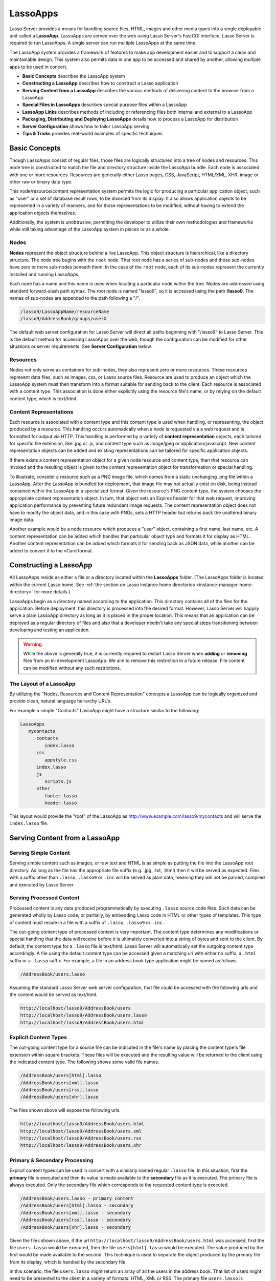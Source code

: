 .. _lassoapps:

*********
LassoApps
*********

Lasso Server provides a means for bundling source files, HTML, images
and other media types into a single deployable unit called a
**LassoApp**. LassoApps are served over the web using Lasso Server's
FastCGI interface. Lasso Server is required to run LassoApps. A single
server can run multiple LassoApps at the same time.

The LassoApp system provides a framework of features to make app
development easier and to support a clean and maintainable design. This
system also permits data in one app to be accessed and shared by
another, allowing multiple apps to be used in concert.

-  **Basic Concepts** describes the LassoApp system
-  **Constructing a LassoApp** describes how to construct a Lasso application
-  **Serving Content from a LassoApp** describes the various methods of delivering content to the browser from a LassoApp
-  **Special Files in LassoApps** describes special purpose files within a LassoApp
-  **LassoApp Links** describes methods of including or referencing files both internal and external to a LassoApp
-  **Packaging, Distributing and Deploying LassoApps** details how to process a LassoApp for distribution
-  **Server Configuration** shows how to tailor LassoApp serving
-  **Tips & Tricks** provides real-world examples of specific techniques

Basic Concepts
==============

Though LassoApps consist of regular files, those files are logically
structured into a tree of nodes and resources. This node tree is
constructed to match the file and directory structure inside the
LassoApp bundle. Each node is associated with one or more resources.
Resources are generally either Lasso pages, CSS, JavaScript, HTML/XML, XHR, 
image or other raw or binary data type.

This node/resource/content representation system permits the logic for
producing a particular application object, such as "user" or a set of
database result rows, to be divorced from its display. It also allows
application objects to be represented in a variety of manners, and for
those representations to be modified, without having to extend the
application objects themselves.

Additionally, the system is unobtrusive, permitting the developer to
utilize their own methodologies and frameworks while still taking
advantage of the LassoApp system in pieces or as a whole.

Nodes
-----

**Nodes** represent the object structure behind a live LassoApp. This
object structure is hierarchical, like a directory structure. The node
tree begins with the ``root`` node. That root node has a series of
sub-nodes and those sub-nodes have zero or more sub-nodes beneath them.
In the case of the ``root`` node, each of its sub-nodes represent the
currently installed and running LassoApps.

Each node has a name and this name is used when locating a particular
node within the tree. Nodes are addressed using standard forward-slash
path syntax. The root node is named "lasso9", so it is accessed using
the path **/lasso9**. The names of sub-nodes are appended to the path
following a "/".

.. code-block:: none

   /lasso9/LassoAppName/resourceName
   /lasso9/AddressBook/groups/userX

The default web server configuration for Lasso Server will direct all
paths beginning with "/lasso9" to Lasso Server. This is the default
method for accessing LassoApps over the web, though the configuration
can be modified for other situations or server requirements. See
**Server Configuration** below.

Resources
---------

Nodes not only serve as containers for sub-nodes, they also represent
zero or more resources. These resources represent data files, such as
images, css, or Lasso source files. Resource are used to produce an
object which the LassoApp system must then transform into a format
suitable for sending back to the client. Each resource is associated
with a content type. This association is done either explicitly using
the resource file's name, or by relying on the default content type,
which is text/html.

.. figure:: /_static/LassoApps_Nodes.png
   :alt: node hierarchy
   :align: center

Content Representations
-----------------------

Each resource is associated with a content type and this content type is
used when handling, or representing, the object produced by a resource.
This handling occurs automatically when a node is requested via a web
request and is formatted for output via HTTP. This handling is performed
by a variety of **content representation** objects, each tailored for
specific file extension, like .jpg or .js, and content type such as
image/jpeg or application/javascript. New content representation objects
can be added and existing representations can be tailored for specific
application objects.

If there exists a content representation object for a given node
resource and content type, then that resource can invoked and the
resulting object is given to the content representation object for
transformation or special handling.

To illustrate, consider a resource such as a PNG image file, which comes
from a static unchanging .png file within a LassoApp. After the LassoApp
is bundled for deployment, that image file may not actually exist on
disk, being instead contained within the LassoApp in a specialized
format. Given the resource's PNG content type, the system chooses the
appropriate content representation object. In turn, that object sets an
Expires header for that web request, improving application performance
by preventing future redundant image requests. The content
representation object does not have to modify the object data, and in
this case with PNGs, sets a HTTP header but returns back the unaltered
binary image data.

Another example would be a node resource which produces a "user" object,
containing a first name, last name, etc. A content representation can be
added which handles that particular object type and formats it for
display as HTML. Another content representation can be added which
formats it for sending back as JSON data, while another can be added to
convert it to the vCard format.

Constructing a LassoApp
=======================

All LassoApps reside as either a file or a directory located within the
**LassoApps** folder. (The LassoApps folder is located within the current Lasso
home. See :ref:`the section on Lasso instance home directories
<instance-manager-home-directory>` for more details.)

LassoApps begin as a directory named according to the application. This
directory contains all of the files for the application. Before
deployment, this directory is processed into the desired format.
However, Lasso Server will happily serve a plain LassoApp directory as
long as it is placed in the proper location. This means that an
application can be deployed as a regular directory of files and also
that a developer needn't take any special steps transitioning between
developing and testing an application.

.. warning:: While the above is generally true, it is currently required to restart
   Lasso Server when **adding** or **removing** files from an in-development
   LassoApp. We aim to remove this restriction in a future release. File
   content can be modified without any such restrictions.


The Layout of a LassoApp
------------------------

By utilizing the "Nodes, Resources and Content Representation" concepts a LassoApp can be logically organized
and provide clean, natural language heirarchy URL's.

For example a simple "Contacts" LassoApp might have a structure similar to the following:

.. code-block:: none

   LassoApps
      mycontacts
         contacts
            index.lasso
         css
            appstyle.css
         index.lasso
         js
            scripts.js
         other
            footer.lasso
            header.lasso

This layout would provide the "root" of the LassoApp as
http://www.example.com/lasso9/mycontacts and will serve the ``index.lasso``
file.

Serving Content from a LassoApp
===============================

Serving Simple Content
----------------------

Serving simple content such as images, or raw text and HTML is as simple
as putting the file into the LassoApp root directory. As long as the
file has the appropriate file suffix (e.g. .jpg, .txt, .html) then it
will be served as expected. Files with a suffix other than ``.lasso``,
``.lasso9`` or ``.inc`` will be served as plain data, meaning they will
not be parsed, compiled and executed by Lasso Server.

Serving Processed Content
-------------------------

Processed content is any data produced programmatically by executing
``.lasso`` source code files. Such data can be generated wholly by Lasso
code, or partially, by embedding Lasso code in HTML or other types of
templates. This type of content must reside in a file with a suffix of
``.lasso``, ``.lasso9`` or ``.inc``.

The out-going content type of processed content is very important. The
content type determines any modifications or special handling that the
data will receive before it is ultimately converted into a string of
bytes and sent to the client. By default, the content type for a
``.lasso`` file is text/html. Lasso Server will automatically set the
outgoing content type accordingly. A file using the default content type
can be accessed given a matching url with either no suffix, a ``.html``
suffix or a ``.lasso`` suffix. For example, a file in an address book
type application might be named as follows.

.. code-block:: none

   /AddressBook/users.lasso

Assuming the standard Lasso Server web server configuration, that file
could be accessed with the following urls and the content would be
served as text/html.

.. code-block:: none

   http://localhost/lasso9/AddressBook/users
   http://localhost/lasso9/AddressBook/users.lasso
   http://localhost/lasso9/AddressBook/users.html

Explicit Content Types
----------------------

The out-going content type for a source file can be indicated in the
file's name by placing the content type's file extension within square
brackets. These files will be executed and the resulting value will be
returned to the client using the indicated content type. The following
shows some valid file names.

.. code-block:: none

   /AddressBook/users[html].lasso
   /AddressBook/users[xml].lasso
   /AddressBook/users[rss].lasso
   /AddressBook/users[xhr].lasso

The files shown above will expose the following urls.

.. code-block:: none

   http://localhost/lasso9/AddressBook/users.html
   http://localhost/lasso9/AddressBook/users.xml
   http://localhost/lasso9/AddressBook/users.rss  
   http://localhost/lasso9/AddressBook/users.xhr  

Primary & Secondary Processing
------------------------------

Explicit content types can be used in concert with a similarly named
regular ``.lasso`` file. In this situation, first the **primary** file
is executed and then its value is made available to the **secondary**
file as it is executed. The primary file is always executed. Only the
secondary file which corresponds to the requested content type is
executed.

.. code-block:: none

   /AddressBook/users.lasso - primary content  
   /AddressBook/users[html].lasso - secondary
   /AddressBook/users[xml].lasso - secondary
   /AddressBook/users[rss].lasso - secondary
   /AddressBook/users[xhr].lasso - secondary

Given the files shown above, if the url
``http://localhost/lasso9/AddressBook/users.html`` was accessed, first
the file ``users.lasso`` would be executed, then the file
``users[html].lasso`` would be executed. The value produced by the first
would be made available to the second. This technique is used to
separate the object produced by the primary file from its display, which
is handled by the secondary file.

In this scenario, the file ``users.lasso`` might return an array of all
the users in the address book. That list of users might need to be
presented to the client in a variety of formats: HTML, XML or RSS. The
primary file ``users.lasso`` is concerned only with producing the array
of users. The secondary files each handle converting that array into the
desired format.

Since primary files usually return structured data, it is generally
required to return the value using a ``return`` statement. However,
primary files which simply need to return string data can do so.

The following examples show a series of files that produce and format a
list of users for both HTML and XML display. The list is generated first
by the user.lasso file, then that list is processed by the
user[html].lasso and users[xml].lasso files.

Example File users.lasso
^^^^^^^^^^^^^^^^^^^^^^^^

::

   /** contents of users.lasso **/
   define user => type {
      data
         public firstname::string,
         public middleName::string,
         public lastname::string
   
      public oncreate(firstname::string,lastname::string) => {
         .firstname = #firstname
         .lastname = #lastname
      }
      public oncreate(firstname::string,middle::string,lastname::string) => {
         .firstname = #firstname
         .middlename = #middle
         .lastname = #lastname
      }
   }
   
   /* return an array of users */
   return array(user('Stephen', 'J', 'Gould'), 
           user('Francis', 'Crick'), 
           user('Massimo', 'Pigliucci'))

Example File users[html].lasso
^^^^^^^^^^^^^^^^^^^^^^^^^^^^^^

::

    <!-- content of users[html].lasso -->
    <html>
    <title>Users List</title>
    <body>
    <table>
      <tr><th>First Name</th><th>Middle Name</th><th>Last Name</th></tr>
      [
      
      // the primary value is given to us as the first parameter
      local(usersAry = #1)
      
      // start outputting HTML for each user
      with user in #usersAry
      do {^
        '<tr><td>' + #user->firstName + '</td>
          <td>' + #user->middleName + '</td>
          <td>' + #user->lastName + '</td>
        </tr>'
      ^}

Example File users[xml].lasso
^^^^^^^^^^^^^^^^^^^^^^^^^^^^^

::

    <!-- content of users[xml].lasso -->
    <userslist>
    [  
      // the primary value is given to us as the first parameter
      local(usersAry = #1)
      
      // start outputting XML for each user
      with user in #usersAry
      do {^
        '<user><firstname>' + #user->firstName + '</firstname>
          <middlename>' + #user->middleName + '</middlename>
          <lastname>' + #user->lastName + '</lastname>
        </user>'
      ^}

      ]
    </userslist>

To pass multiple values from primary to secondary
^^^^^^^^^^^^^^^^^^^^^^^^^^^^^^^^^^^^^^^^^^^^^^^^^

To pass multiple values from primary to secondary processors, use a Static Array
(shortcut ":") as a return from the primary:

::

   // Return from primary processor
   return (:array(user('Stephen', 'J', 'Gould'), 
     user('Francis', 'Crick'), 
     user('Massimo', 'Pigliucci')),'hello world')
     
The following sets local variables to the returned values from the primary
processor, in the order they are specified. The number of local variables being
set must match the number of elements in the returned Static Array.

::

   local(usersAry,txt) = #1


Special Files in LassoApps
==========================

Customizing Installation
------------------------

One or more specially named files can be placed in the root level of a
LassoApp directory that will be executed the first time a LassoApp is
loaded into Lasso Server. These files are named beginning with
**\_install.** followed by any additional naming characters and ending
with a **.lasso** suffix. The simplest install file could be named
``_install.lasso``. For example, an install file that performed a
specific task, such as creating database required by the app, could be
named ``_install.create_dbs.lasso``.

Lasso Server will record the first time a particular install file is
run. That file will not be executed again. Only install files at the
root of the LassoApp are executed.

Customizing Initialization
--------------------------

LassoApps can contain a special set of files that are executed every
time the LassoApp is loaded. This loading occurs whenever Lasso Server
starts up. These files are named beginning with **\_init.** followed by
any additional naming characters and ending with **.lasso**.
``_init.lasso`` is the simplest valid init file name. Only
initialization files at the root of the LassoApp are executed.

Initialization files are used to define types, traits and
methods used within the application. This includes the definition of
thread types, which can be used to synchronize aspects of the
application, hold globally shared data, or perform periodic tasks.

During the normal operation of an application, definitions should be
avoided. Re-defining a method can have an impact on 
performance and memory usage, potentially leading to bottle-necks
in your application. However, during application development
re-defining a method is a common occurance while source code is
frequently modified. In this case, definitions can be placed in non-init
files (i.e. a regular file) and included in the \_init files using
``lassoapp_include``. This lets the definition be loaded at startup
while also letting the developer execute the file "manually" as it is
updated during development.

Ignored Files
-------------

When serving a LassoApp, Lasso Server will ignore certain files based on
their names. Though the files can be included in a LassoApp, Lasso will
not serve or process the files. The following files will be ignored:

-  Files or directories whose names begin with a period "."
-  Files or directories whose names begin with a hyphen "-"
-  Files or directories whose names begin with two underscores "\_\_"

All other file names are permitted without restriction.

LassoApp Links
==============

Internal Links
--------------

When creating a LassoApp, it is important to not hard-code paths to
files within the app. Because the files within a LassoApp are not real
files, Lasso Server will need to alter paths used in HTML links to be
able to access the file data. The **lassoapp\_link** method must be used
for all intra-app file links.

To illustrate, consider a LassoApp which contained an image file called
*icon.png* within an *images* sub-directory. In order to display the
image, the lassoapp\_link method would be used to alter the path, at
runtime, to point to the true location of the file data. The following
shows how lassoapp\_link would be used to display the image. The example
assumes that the link is being embedded in an HTML img tag.

::

   <img src="<?= lassoapp_link('/images/icon.png') ?>" />

The path which gets inserted into the HTML document will vary depending
on the system's configuration, but the end result would be the same: the
image would be displayed.

In the context of our "AddressBook" LassoApp from earlier in the chapter, 
the link above would be */lasso9/AddressBook/images/icon.png* 

lassoapp\_link must be used anytime a path to a file within the app is
needed. Behind the scenes, Lasso Server will alter the path so that it
points to the right location. lassoapp\_link only operates on paths to
files within the current LassoApp. That is, lassoapp\_link does not work
with paths to files in other LassoApps running on the same system.

LassoApp Includes
-----------------

It is possible to directly access, or *include*, a LassoApp node given
it's path. This can be used to pull in file data within the current
LassoApp as well as other LassoApps running on the system. This
technique can be used to assemble a result page based on multiple files
working on concert.

To include a LassoApp file from a lasso file external to the LassoApp, 
the **lassoapp\_include** method is used.
This method accepts one string parameter, which is the path to the file
to include. This path does not need to be altered via the
*lassoapp\_link* method. However, the path should be a full path to the
file and should include the name of the LassoApp which contains the
file. Additionally, lassoapp\_link takes content representations into
account. Therefore, if the HTML representation of a file is desired, the
file path should include the *.html* extension.

For example, a LassoApp result page could consist of pulling in two
other LassoApp files. Earlier in this chapter, several files were
described representing a users list. These files represented the users
list in several formats, particularly XML and HTML. Combined with a
groups list, an opening page from the hypothetical AddressBook LassoApp
might look as follows.

::

    <html>
        <title>Title</title>
        <body>
          Users list:  
          <?= lassoapp_include('/AddressBook/users.html') ?>
          Groups list:
          <?= lassoapp_include('/AddressBook/groups.html') ?>
        </body>
    </html>

lassoapp\_include can be used to pull in any of the content
representations for a file, including the primary content. If the raw
user list (as shown earlier in this chapter) were desired, the
lassoapp\_include method would be used, but the .lasso extension would
be given in the file path instead of the .html extension, as in the
example above. Because of this, the return type of the lassoapp\_include
method may vary. It may be plain string data, bytes data from such as an
image, or any other type of object.

The following example includes the users list and assigns it to a
variable. It then prints a message pertaining to how many users exist.
This illustrates how the result of lassoapp\_include is not just
character data, but is whatever type of data the LassoApp file
represents. In this case, it is an array.

::

   local(usersList = lassoapp_include('/AddressBook/users.lasso'))
   'There are: ' + #usersList->size + ' users'


Packaging, Distributing and Deploying LassoApps
===============================================

A LassoApp can be packaged in one of three ways: as a directory of
files, as a zipped directory and as a compiled platform specific binary.
Each method has its own benefits. Developers can choose the packaging
mechanism most suitable to their needs.

A Directory
-----------

The first method is as a directory containing the application's files.
This is the simplest method, requiring no extra work by the developer.
The same directory used during development of the LassoApp can be moved
to another Lasso server and run as-is. Of course, using this method, all
the source code for the application is accessible by the user.
Generally, this packaging method would be used by an in-house
application where source code availability is not a concern and the
LassoApp is installed manually on a server by copying the LassoApp
directory.

A Zip File
----------

The second method is to zip the LassoApp directory. This produces a
single .zip file that can be installed on a Lasso server. Lasso Server
will handle un-zipping the file in-memory and serving its contents.
LassoApps zipped in this manner provide easy download and distribution
while still making the source-code for the application accessible.
Zipped LassoApps must have a *.zip* file extension.

Developers should ensure that a LassoApp directory is zipped properly.
Specifically, Lasso requires that all of the files & folders inside the
LassoApp directory be zipped and not the LassoApp directory itself. On
UNIX platforms (OS X & Linux) the *zip* command line tool can be used to
create zipped LassoApps. To accomplish this, a developer would *cd*
**into** the LassoApp directory and issue the zip command. Assuming a
LassoApp name of *AddressBook*, the following command would be used.

.. code-block:: none

   zip -qr ../AddressBook.zip *

The above would zip the files & folders within the AddressBook directory
and create a file named AddressBook.zip at the same level as the
AddressBook directory. The "r" option indicates to zip that it should
recursively zip all sub-directories, while the "q" option simply
indicates that zip should do its job quietly (by default, zip outputs
verbose information on its activities).

A Compiled Binary
-----------------

Using the **lassoc** tool, included with Lasso Server, a developer can
compile a LassoApp directory into a single distributable file. LassoApps
packaged in this manner will have the file extension *.lassoapp*.
Packaging in this manner provides the greatest security for one's source
code because the source code is not included in the package and is not
recoverable by the end user.

Compiled binary LassoApps are platform specific. Because these LassoApps
are compiled to native OS-specific executable code, a binary compiled
for OS X, for example, will not run on CentOS.

Both the lassoc tool and the freely available GCC compiler tools are
required to compile a binary LassoApp. Several steps are involved in
this task. However, Lasso Server ships with a *makefile* which
simplifies this process. To use this makefile, copy the file into the
same location as the LassoApp directory. Then, on the command line,
type:

.. code-block:: none

   make DirectoryName.lassoapp

Replace *DirectoryName* with the name of the LassoApp directory in the
above command. The resulting file will have a .lassoapp extension and
can be placed in the LassoApps directory. Lasso Server will load the
LassoApp once it is restarted.

Installing the GCC compiler
---------------------------

On OS X either:

- Install then open Xcode, go to :menuselection:`Preferences > Downloads > Components > Command Line Tools`,
  and click :guilabel:`install`.
- Install the command line tools package directly from
  https://developer.apple.com/downloads/index.action (Apple ID required)

On CentOS:

- run :command:`sudo yum install make` on the command line. This will install
  all required dependencies including GCC.

On Ubuntu:

- run :command:`sudo apt-get install make` on the command line. As with CentOS
  this will install all required dependencies.

Platform-Specific Considerations
--------------------------------

It is important to note that the target for each compiled LassoApp is specific
to that which it is compiled on. If your development platform is OS X and you
wish to deploy your compiled LassoApp on 64-bit CentOS, you must compile the
LassoApp on a 64-bit CentOS. The same issue exists for 32- vs. 64-bit
architectures on the same distribution. A LassoApp compiled for 32-bit Ubuntu
will not run on 64-bit Ubuntu. 

Makefiles
---------

In order to compile a LassoApp the Lasso 9 makefile must be present in the same
parent directory as the source. The makefile is not distributed with the Lasso 9
installer, but is available from the LassoSoft source repository. This makefile
is the same for each platform and architecture Lasso 9 supports.

.. code-block:: none

   http://source.lassosoft.com/svn/lasso/lasso9_pro/trunk/makefile 


Server Configuration
====================

Although LassoApps are available through the path /lasso9/*AppName*, it
is often desirable to dedicate a site to serving a single LassoApp. This
can be accomplished by having the web server set an environment variable
for Lasso to indicate which LassoApp the web site is serving. The
environment variable is named ``LASSOSERVER_APP_PREFIX``. Its value
should be the path to the root of the LassoApp. For example, if a site
were dedicated to serving the Lasso Server Administration app, the value
for the LASSOSERVER\_APP\_PREFIX variable would be: ``/lasso9/admin``.
Having the variable set in this manner would cause all ``lassoapp_link``
paths to be prefixed with ``/lasso9/admin``.

The LASSOSERVER\_APP\_PREFIX variable is used in concert with other web
server configuration directives to provide transparent serving of a
LassoApp. The following example for the Apache 2 web server illustrates
how the Lasso Server Administration app would be served out of a virtual
host named "admin.local".

.. code-block:: apacheconf

    <virtualhost :80="">
        ServerName admin.local
        ScriptAliasMatch ^(.*)$ /lasso9/admin$1
        
        RewriteEngine on
        RewriteRule ^(.*)$ - [E=LASSOSERVER_APP_PREFIX:/lasso9/admin]
    </virtualhost>

Consult your web server documentation for further information.

Tips & Tricks
=============

Loading all required types, traits and methods at initialization
----------------------------------------------------------------

It is a good habit to load all types and methods required by the LassoApp at the
time it is loaded by Lasso Server. This can be achieved by utilizing
_init.lasso::

   /* ==========================================================
   Init loader for LassoApp startup
   ========================================================== */

   /* =====================================================
   traits
   ===================================================== */
   lassoapp_include('core/traits/mytrait.lasso')
   lassoapp_include('core/traits/anothertrait.lasso')
   
   /* =====================================================
   types
   ===================================================== */
   local(coretypes = array('my_usertype','my_addresstype','my_companytype'))
   with i in #coretypes do => { lassoapp_include('core/types_methods/'+#i+'.lasso') }

This will load the specified traits and types at the time the LassoApp is loaded.
All documents in the LassoApp can then assume these types exist.

Note that these types can be individually redefined by accessing the URL directly:

.. code-block:: none

   http:://www.myserver.com/lasso9/myLassoApp/core/types_methods/my_usertype.lasso

Creating required SQLite database(s) on installation
----------------------------------------------------

It is often desirable to keep configuration data for your LassoApp in a database
rather than a local config file. One method of storing this is to leverage Lasso
Server's embedded SQLite datasource.

The following code demosntrates automatically creating a SQLite database
whenever the LassoApp is installed on a new instance.

::

   /* =====================================================
   example contents of _install.lasso
   ===================================================== */
   define myLassoApp_sqlite_dbname  => 'myLassoApp_db'
   define myLassoApp_sqlite_db      => sys_databasesPath + myLassoApp_sqlite_dbname
   define myLassoApp_config_table   => 'config'

   local(sql = sqlite_db(myLassoApp_sqlite_db))
   
   #sql->doWithClose => {
      #sql->executeNow('CREATE TABLE IF NOT EXISTS '+myLassoApp_config_table+' (host PRIMARY KEY,dbname,username,pwd,status INTEGER,registerkey)')
   }

The code within _install.lasso will only ever be executed when this LassoApp is
first placed in the LassoApps directory of an instance and the instance is
restarted.

Serving JSON / XHR Files
------------------------

Content Representation can be leveraged to provide a range of data formats. One
of these is XHR (XMLHttpRequest). Commonly the request will be in the form of a
REST request (http://www.myserver.com/lasso9/myLassoapp/userdata.xhr?id=123)

While discussions directly regarding AJAX, jQuery, XHR, REST, XML and JSON are
outside the scope of this chapter, XHR response data can be in various forms,
including JSON, which we will use for this example.

Consider the following JavaScript (using jQuery):

.. code-block:: javascript

   var dataObj       = new Object;
   dataObj.id        = $('#userid').val();
   $.ajax({
         url:        '/lasso9/myLassoapp/userdata.xhr',
         data:       dataObj,
         async:      true,
         type:       'post',
         cache:      false,
         dataType:   'json',
         success:    function(xhr) {
            alert('User name: '+xhr.firstname+' '+xhr.lastname);
         }
   });

The XHR request is for userdata.xhr, which Lasso Server will interpret as a
request for userdata[xhr].lasso and serve as an XHR file with the correct MIME
type::

   /* =====================================================
   contents of userdata[xhr].lasso
   ===================================================== */
   local(id = integer(web_request->param('id')->asString))
   local(mydata = map)
   inline(-database='db',-SQL='SELECT firstname,lastname FROM mytable WHERE id = '+#id+' LIMIT 1') => {
      records => {
         #mydata->insert('firstname' = field('firstname')->asString)
         #mydata->insert('lastname' = field('lastname')->asString)
      }
   }
   local(xout = json_serialize(#mydata))
   #xout
